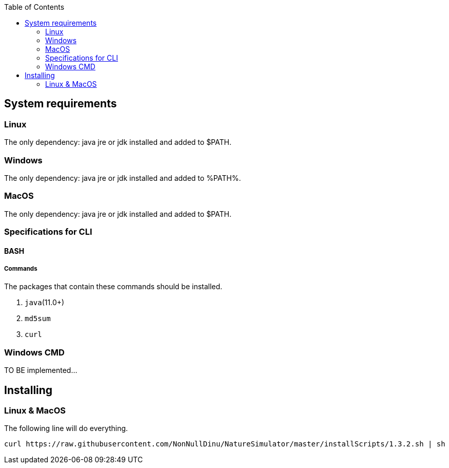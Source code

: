 :toc: right

== System requirements
=== Linux
The only dependency: java jre or jdk installed and added to $PATH.

=== Windows
The only dependency: java jre or jdk installed and added to %PATH%.

=== MacOS
The only dependency: java jre or jdk installed and added to $PATH.

=== Specifications for CLI
==== BASH
===== Commands
.The packages that contain these commands should be installed.
1. `java`(11.0+)
2. `md5sum`
3. `curl`

=== Windows CMD
TO BE implemented...

== Installing
=== Linux & MacOS
The following line will do everything.
[source, bash]
----
curl https://raw.githubusercontent.com/NonNullDinu/NatureSimulator/master/installScripts/1.3.2.sh | sh
----
